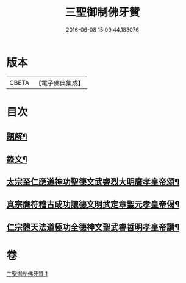 #+TITLE: 三聖御制佛牙贊 
#+DATE: 2016-06-08 15:09:44.183076

* 版本
 |     CBETA|【電子佛典集成】|

* 目次
** [[file:KR6v0049_001.txt::001-0308a2][題解¶]]
** [[file:KR6v0049_001.txt::001-0308a17][錄文¶]]
** [[file:KR6v0049_001.txt::001-0308a21][太宗至仁應道神功聖德文武睿烈大明廣孝皇帝頌¶]]
** [[file:KR6v0049_001.txt::001-0309a4][真宗膺符稽古成功讓德文明武定章聖元孝皇帝偈¶]]
** [[file:KR6v0049_001.txt::001-0309a9][仁宗體天法道極功全德神文聖武睿哲明孝皇帝讚¶]]

* 卷
[[file:KR6v0049_001.txt][三聖御制佛牙贊 1]]

